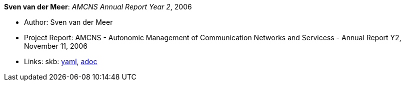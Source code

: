 //
// This file was generated by SKB-Dashboard, task 'lib-yaml2src'
// - on Wednesday November  7 at 08:42:48
// - skb-dashboard: https://www.github.com/vdmeer/skb-dashboard
//

*Sven van der Meer*: _AMCNS Annual Report Year 2_, 2006

* Author: Sven van der Meer
* Project Report: AMCNS - Autonomic Management of Communication Networks and Servicess - Annual Report Y2, November 11, 2006
* Links:
      skb:
        https://github.com/vdmeer/skb/tree/master/data/library/report/project/amcns/amcns-2006-a.yaml[yaml],
        https://github.com/vdmeer/skb/tree/master/data/library/report/project/amcns/amcns-2006-a.adoc[adoc]

